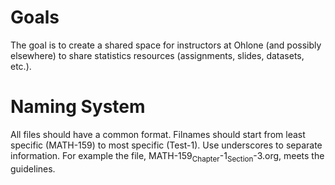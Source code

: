 * Goals
The goal is to create a shared space for instructors at Ohlone (and
possibly elsewhere) to share statistics resources (assignments,
slides, datasets, etc.).

* Naming System
All files should have a common format. Filnames should start from
least specific (MATH-159) to most specific (Test-1). Use underscores
to separate information. For example the file,
MATH-159_Chapter-1_Section-3.org, meets the guidelines.

